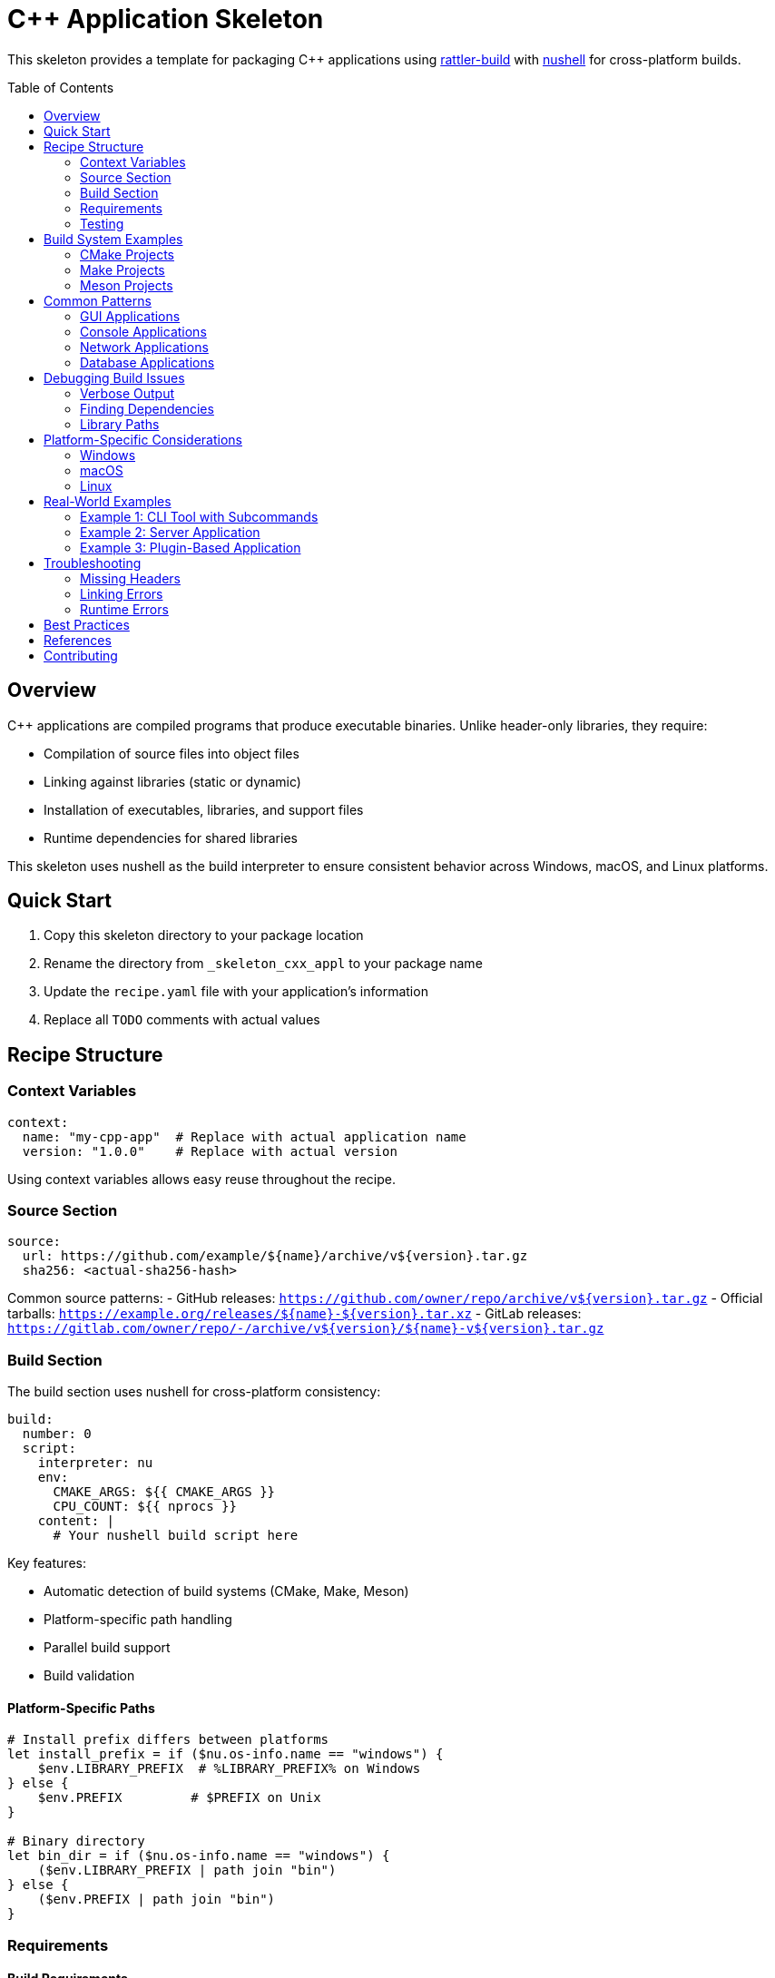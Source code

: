 = C++ Application Skeleton
:toc:
:toc-placement!:

This skeleton provides a template for packaging C++ applications using
link:https://rattler.build[rattler-build] with
link:https://www.nushell.sh[nushell] for cross-platform builds.

toc::[]

== Overview

C++ applications are compiled programs that produce executable binaries. Unlike header-only libraries, they require:

* Compilation of source files into object files
* Linking against libraries (static or dynamic)
* Installation of executables, libraries, and support files
* Runtime dependencies for shared libraries

This skeleton uses nushell as the build interpreter to ensure consistent behavior across Windows, macOS, and Linux platforms.

== Quick Start

. Copy this skeleton directory to your package location
. Rename the directory from `_skeleton_cxx_appl` to your package name
. Update the `recipe.yaml` file with your application's information
. Replace all `TODO` comments with actual values

== Recipe Structure

=== Context Variables

[source,yaml]
----
context:
  name: "my-cpp-app"  # Replace with actual application name
  version: "1.0.0"    # Replace with actual version
----

Using context variables allows easy reuse throughout the recipe.

=== Source Section

[source,yaml]
----
source:
  url: https://github.com/example/${name}/archive/v${version}.tar.gz
  sha256: <actual-sha256-hash>
----

Common source patterns:
- GitHub releases: `https://github.com/owner/repo/archive/v${version}.tar.gz`
- Official tarballs: `https://example.org/releases/${name}-${version}.tar.xz`
- GitLab releases: `https://gitlab.com/owner/repo/-/archive/v${version}/${name}-v${version}.tar.gz`

=== Build Section

The build section uses nushell for cross-platform consistency:

[source,yaml]
----
build:
  number: 0
  script:
    interpreter: nu
    env:
      CMAKE_ARGS: ${{ CMAKE_ARGS }}
      CPU_COUNT: ${{ nprocs }}
    content: |
      # Your nushell build script here
----

Key features:

- Automatic detection of build systems (CMake, Make, Meson)
- Platform-specific path handling
- Parallel build support
- Build validation

==== Platform-Specific Paths

[source,nu]
----
# Install prefix differs between platforms
let install_prefix = if ($nu.os-info.name == "windows") {
    $env.LIBRARY_PREFIX  # %LIBRARY_PREFIX% on Windows
} else {
    $env.PREFIX         # $PREFIX on Unix
}

# Binary directory
let bin_dir = if ($nu.os-info.name == "windows") {
    ($env.LIBRARY_PREFIX | path join "bin")
} else {
    ($env.PREFIX | path join "bin")
}
----

=== Requirements

==== Build Requirements

Essential tools for building C++ applications:

[source,yaml]
----
requirements:
  build:
    - nushell              # Build interpreter
    - ${{ compiler('c') }} # C compiler
    - ${{ compiler('cxx') }} # C++ compiler
    - cmake                # Build system
    - ninja                # Build tool
    - pkg-config          # Library discovery
----

==== Host Requirements

Libraries that your application links against:

[source,yaml]
----
requirements:
  host:
    - libcurl    # Network operations
    - openssl    # Cryptography
    - boost-cpp  # C++ utilities
    - zlib       # Compression
----

==== Run Requirements

Usually populated automatically via `run_exports` from host dependencies. Only add explicit run dependencies for:

- Runtime-only tools
- Optional features
- Plugin systems

=== Testing

Comprehensive testing ensures the application works correctly:

[source,yaml]
----
tests:
  # Basic execution test
  - script:
      - myapp --version
      - myapp --help

  # Functionality test with nushell
  - script:
      interpreter: nu
      content: |
        # Create test input
        "test data" | save input.txt

        # Run application
        run-external myapp process input.txt -o output.txt

        # Verify output
        let result = (open output.txt)
        if $result != "expected output" {
            error make {msg: "Test failed"}
        }

  # File existence test
  - package_contents:
      files:
        exists:
          - ${{ "Library/" if win }}bin/myapp${{ ".exe" if win }}
----

== Build System Examples

=== CMake Projects

Most modern C++ projects use CMake:

[source,nu]
----
# Configure
mut cmake_args = [
    "-GNinja",
    "-DCMAKE_BUILD_TYPE=Release",
    $"-DCMAKE_INSTALL_PREFIX=($install_prefix)",
    "-DBUILD_TESTING=OFF",
    "-DENABLE_FEATURE_X=ON",
]

# Add environment CMAKE_ARGS
if (($env.CMAKE_ARGS? | is-empty) == false) {
    $cmake_args = ($cmake_args | append ($env.CMAKE_ARGS | split row " "))
}

# Configure, build, install
run-external cmake ...$cmake_args $env.SRC_DIR
run-external cmake --build . --parallel $env.CPU_COUNT
run-external cmake --install .
----

=== Make Projects

Traditional Make-based projects:

[source,nu]
----
# Configure if needed
if ("configure" | path exists) {
    run-external ./configure --prefix=$install_prefix
}

# Build and install
run-external make -j $env.CPU_COUNT
run-external make install PREFIX=$install_prefix
----

=== Meson Projects

Modern Meson build system:

[source,nu]
----
# Configure
meson setup builddir `
    $"--prefix=($install_prefix)" `
    --buildtype=release `
    -Dfeature_x=enabled

# Build and install
meson compile -C builddir -j $env.CPU_COUNT
meson install -C builddir
----

== Common Patterns

=== GUI Applications

For applications with graphical interfaces:

[source,yaml]
----
requirements:
  host:
    # Qt applications
    - qt-main
    - qt-svg
    - qt-multimedia

    # GTK applications
    - gtk3
    - glib
    - pango

    # General graphics
    - mesa  # OpenGL
    - xorg-libx11  # X11 (Linux)
----

=== Console Applications

For command-line tools:

[source,yaml]
----
requirements:
  host:
    - ncurses  # Terminal UI
    - readline # Command line editing
----

=== Network Applications

For networked applications:

[source,yaml]
----
requirements:
  host:
    - libcurl
    - openssl
    - libssh2
    - c-ares  # Async DNS
----

=== Database Applications

For database connectivity:

[source,yaml]
----
requirements:
  host:
    - sqlite
    - postgresql
    - libpq
    - mariadb-connector-c
----

== Debugging Build Issues

=== Verbose Output

Enable verbose output for debugging:

[source,nu]
----
# CMake verbose
cmake --build . --verbose

# Make verbose
make V=1

# Ninja verbose
ninja -v
----

=== Finding Dependencies

Debug missing dependencies:

[source,nu]
----
# List pkg-config packages
pkg-config --list-all

# Check specific package
pkg-config --exists libcurl
pkg-config --modversion libcurl
pkg-config --cflags --libs libcurl

# CMake package discovery
cmake --find-package -DNAME=Boost -DCOMPILER_ID=GNU -DLANGUAGE=CXX -DMODE=EXIST
----

=== Library Paths

Check library paths:

[source,nu]
----
# Print library search paths
if ($nu.os-info.name == "linux") {
    print $"LD_LIBRARY_PATH: ($env.LD_LIBRARY_PATH?)"
} else if ($nu.os-info.name == "macos") {
    print $"DYLD_LIBRARY_PATH: ($env.DYLD_LIBRARY_PATH?)"
} else if ($nu.os-info.name == "windows") {
    print $"PATH: ($env.PATH)"
}

# List installed libraries
ls ($install_prefix | path join "lib") | where name =~ '\.(so|dylib|a|dll)$'
----

== Platform-Specific Considerations

=== Windows

Special considerations for Windows builds:

[source,nu]
----
# Use LIBRARY_PREFIX for installations
let prefix = $env.LIBRARY_PREFIX

# Handle Visual Studio generator
if (which cl | length) > 0 {
    # MSVC compiler detected
    cmake -G "Visual Studio 17 2022" ...
} else {
    # MinGW or other
    cmake -G "Ninja" ...
}

# Windows-specific defines
"-DWIN32_LEAN_AND_MEAN"
"-DNOMINMAX"
----

=== macOS

Special considerations for macOS:

[source,nu]
----
# Handle SDK paths
if ($nu.os-info.name == "macos") {
    # Add SDK path if needed
    $cmake_args = ($cmake_args | append "-DCMAKE_OSX_SYSROOT=/path/to/sdk")

    # Set deployment target
    $cmake_args = ($cmake_args | append "-DCMAKE_OSX_DEPLOYMENT_TARGET=10.15")
}

# Framework dependencies
requirements:
  host:
    - darwin-framework-corefoundation  # macOS only
----

=== Linux

Special considerations for Linux:

[source,nu]
----
# RPATH handling
"-DCMAKE_INSTALL_RPATH_USE_LINK_PATH=ON"
"-DCMAKE_BUILD_RPATH_USE_ORIGIN=ON"

# System libraries
requirements:
  host:
    - xorg-libx11
    - xorg-libxext
    - libxcb
----

== Real-World Examples

=== Example 1: CLI Tool with Subcommands

[source,yaml]
----
tests:
  - script:
      interpreter: nu
      content: |
        # Test main command
        run-external mytool --version | lines | first | str contains $env.PKG_VERSION

        # Test subcommands
        run-external mytool list --format json | from json | length | $in > 0
        run-external mytool process input.txt --verbose

        # Test error handling
        let result = (run-external mytool invalid-command | complete)
        if $result.exit_code == 0 {
            error make {msg: "Should have failed on invalid command"}
        }
----

=== Example 2: Server Application

[source,nu]
----
# Install systemd service file (Linux)
if ($nu.os-info.name == "linux") {
    let service_dir = ($install_prefix | path join "lib" "systemd" "system")
    mkdir $service_dir
    cp $"($env.SRC_DIR)/contrib/myapp.service" $service_dir
}

# Install configuration
let config_dir = ($install_prefix | path join "etc" $env.PKG_NAME)
mkdir $config_dir
cp $"($env.SRC_DIR)/config/default.conf" $config_dir
----

=== Example 3: Plugin-Based Application

[source,nu]
----
# Install plugin directory
let plugin_dir = ($install_prefix | path join "lib" $env.PKG_NAME "plugins")
mkdir $plugin_dir

# Build and install plugins
for plugin in (ls $"($env.SRC_DIR)/plugins" | where type == "dir") {
    cd $plugin.name
    cmake -B build -DCMAKE_INSTALL_PREFIX=$install_prefix
    cmake --build build
    cmake --install build
    cd ..
}
----

== Troubleshooting

=== Missing Headers

[source,nu]
----
# Debug include paths
cmake -LAH . | grep -i include

# Check installed headers
ls ($install_prefix | path join "include") -r
----

=== Linking Errors

[source,nu]
----
# Check library dependencies (Linux/macOS)
if (which ldd | length) > 0 {
    ldd ($bin_dir | path join "myapp")
} else if (which otool | length) > 0 {
    otool -L ($bin_dir | path join "myapp")
}

# Windows
if (which dumpbin | length) > 0 {
    dumpbin /dependents ($bin_dir | path join "myapp.exe")
}
----

=== Runtime Errors

[source,nu]
----
# Set library path for testing
if ($nu.os-info.name == "linux") {
    with-env [LD_LIBRARY_PATH $"($install_prefix | path join 'lib'):($env.LD_LIBRARY_PATH?)"] {
        run-external ./myapp
    }
}
----

== Best Practices

. **Use CMAKE_ARGS**: Always append to CMAKE_ARGS rather than replacing it
. **Parallel Builds**: Use `${{ nprocs }}` for optimal build speed
. **Static Analysis**: Enable warnings and static analysis in debug builds
. **License Files**: Always include and reference license files
. **Documentation**: Build and install man pages or HTML docs if available
. **Strip Binaries**: Consider stripping debug symbols for smaller packages
. **RPATH**: Handle RPATH correctly for Linux builds

== References

- https://rattler.build/latest/[Rattler Build Documentation]
- https://www.nushell.sh/book/[Nushell Book]
- https://cmake.org/cmake/help/latest/[CMake Documentation]
- https://mesonbuild.com/[Meson Build Documentation]
- https://github.com/mamba-org/rattler-build/tree/main/examples[Rattler Build Examples]

== Contributing

When improving this skeleton:

. Test with real C++ applications of varying complexity
. Ensure cross-platform compatibility
. Add helpful error messages and validation
. Document any non-obvious patterns
. Keep the nushell scripts readable and well-commented

